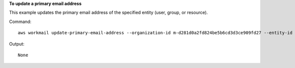 **To update a primary email address**

This example updates the primary email address of the specified entity (user, group, or resource).

Command::

  aws workmail update-primary-email-address --organization-id m-d281d0a2fd824be5b6cd3d3ce909fd27 --entity-id S-1-1-11-1111111111-2222222222-3333333333-3333 --email exampleUser2@site.awsapps.com

Output::

  None